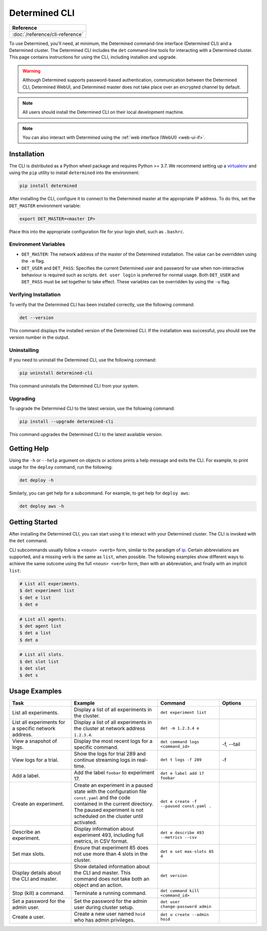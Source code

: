.. _cli-ug:

################
 Determined CLI
################

+-----------------------------------------------+
| Reference                                     |
+===============================================+
| :doc:`/reference/cli-reference`               |
+-----------------------------------------------+

To use Determined, you'll need, at minimum, the Determined command-line interface (Determined CLI)
and a Determined cluster. The Determined CLI includes the ``det`` command-line tools for interacting
with a Determined cluster. This page contains instructions for using the CLI, including installion
and upgrade.

.. warning::

   Although Determined supports password-based authentication, communication between the Determined
   CLI, Determined WebUI, and Determined master does not take place over an encrypted channel by
   default.

.. note::

   All users should install the Determined CLI on their local development machine.

.. note::

   You can also interact with Determined using the :ref:`web interface (WebUI) <web-ui-if>`.

.. _install-cli:

**************
 Installation
**************

The CLI is distributed as a Python wheel package and requires Python >= 3.7. We recommend setting up
a `virtualenv <https://virtualenv.pypa.io/en/latest/>`__ and using the ``pip`` utility to install
``determined`` into the environment:

.. code::

   pip install determined

After installing the CLI, configure it to connect to the Determined master at the appropriate IP
address. To do this, set the ``DET_MASTER`` environment variable:

.. code::

   export DET_MASTER=<master IP>

Place this into the appropriate configuration file for your login shell, such as ``.bashrc``.

Environment Variables
=====================

-  ``DET_MASTER``: The network address of the master of the Determined installation. The value can
   be overridden using the ``-m`` flag.

-  ``DET_USER`` and ``DET_PASS``: Specifies the current Determined user and password for use when
   non-interactive behaviour is required such as scripts. ``det user login`` is preferred for normal
   usage. Both ``DET_USER`` and ``DET_PASS`` must be set together to take effect. These variables
   can be overridden by using the ``-u`` flag.

Verifying Installation
======================

To verify that the Determined CLI has been installed correctly, use the following command:

.. code:: bash

   det --version

This command displays the installed version of the Determined CLI. If the installation was
successful, you should see the version number in the output.

Uninstalling
============

If you need to uninstall the Determined CLI, use the following command:

.. code:: bash

   pip uninstall determined-cli

This command uninstalls the Determined CLI from your system.

Upgrading
=========

To upgrade the Determined CLI to the latest version, use the following command:

.. code:: bash

   pip install --upgrade determined-cli

This command upgrades the Determined CLI to the latest available version.

**************
 Getting Help
**************

Using the ``-h`` or ``--help`` argument on objects or actions prints a help message and exits the
CLI. For example, to print usage for the ``deploy`` command, run the following:

.. code:: bash

   det deploy -h

Similarly, you can get help for a subcommand. For example, to get help for ``deploy aws``:

.. code:: bash

   det deploy aws -h

*****************
 Getting Started
*****************

After installing the Determined CLI, you can start using it to interact with your Determined
cluster. The CLI is invoked with the ``det`` command.

CLI subcommands usually follow a ``<noun> <verb>`` form, similar to the paradigm of `ip
<http://www.policyrouting.org/iproute2.doc.html>`__. Certain abbreviations are supported, and a
missing verb is the same as ``list``, when possible. The following examples show different ways to
achieve the same outcome using the full ``<noun> <verb>`` form, then with an abbreviation, and
finally with an implicit ``list``:

.. code:: bash

   # List all experiments.
   $ det experiment list
   $ det e list
   $ det e

.. code:: bash

   # List all agents.
   $ det agent list
   $ det a list
   $ det a

.. code:: bash

   # List all slots.
   $ det slot list
   $ det slot
   $ det s

****************
 Usage Examples
****************

.. list-table::
   :header-rows: 1
   :widths: 25 35 25 15

   -  -  Task
      -  Example
      -  Command
      -  Options

   -  -  List all experiments.
      -  Display a list of all experiments in the cluster.
      -  ``det experiment list``
      -

   -  -  List all experiments for a specific network address.
      -  Display a list of all experiments in the cluster at network address ``1.2.3.4``.
      -  ``det -m 1.2.3.4 e``
      -

   -  -  View a snapshot of logs.
      -  Display the most recent logs for a specific command.
      -  ``det command logs <command_id>``
      -  -f, --tail

   -  -  View logs for a trial.
      -  Show the logs for trial 289 and continue streaming logs in real-time.
      -  ``det t logs -f 289``
      -  -f

   -  -  Add a label.
      -  Add the label ``foobar`` to experiment 17.
      -  ``det e label add 17 foobar``
      -

   -  -  Create an experiment.

      -  Create an experiment in a paused state with the configuration file ``const.yaml`` and the
         code contained in the current directory. The paused experiment is not scheduled on the
         cluster until activated.

      -  ``det e create -f --paused const.yaml .``

      -

   -  -  Describe an experiment.
      -  Display information about experiment 493, including full metrics, in CSV format.
      -  ``det e describe 493 --metrics --csv``
      -

   -  -  Set max slots.
      -  Ensure that experiment 85 does not use more than 4 slots in the cluster.
      -  ``det e set max-slots 85 4``
      -

   -  -  Display details about the CLI and master.
      -  Show detailed information about the CLI and master. This command does not take both an
         object and an action.
      -  ``det version``
      -

   -  -  Stop (kill) a command.
      -  Terminate a running command.
      -  ``det command kill <command_id>``
      -

   -  -  Set a password for the admin user.
      -  Set the password for the admin user during cluster setup.
      -  ``det user change-password admin``
      -

   -  -  Create a user.
      -  Create a new user named ``hoid`` who has admin privileges.
      -  ``det u create --admin hoid``
      -
